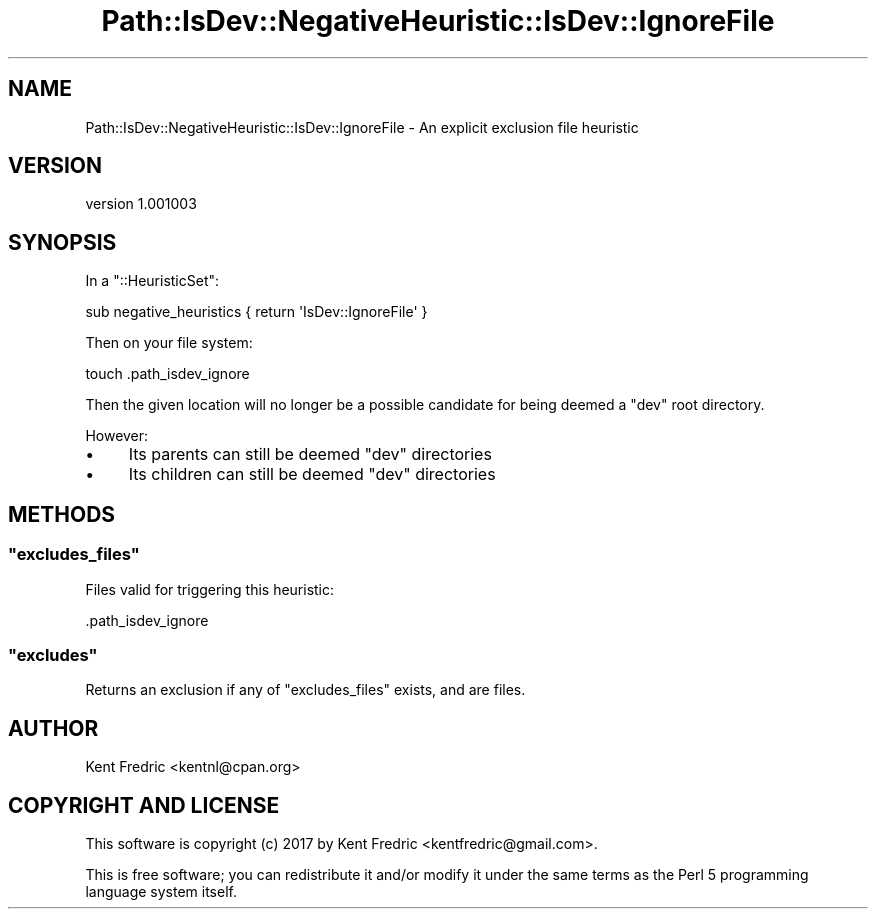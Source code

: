 .\" -*- mode: troff; coding: utf-8 -*-
.\" Automatically generated by Pod::Man 5.01 (Pod::Simple 3.43)
.\"
.\" Standard preamble:
.\" ========================================================================
.de Sp \" Vertical space (when we can't use .PP)
.if t .sp .5v
.if n .sp
..
.de Vb \" Begin verbatim text
.ft CW
.nf
.ne \\$1
..
.de Ve \" End verbatim text
.ft R
.fi
..
.\" \*(C` and \*(C' are quotes in nroff, nothing in troff, for use with C<>.
.ie n \{\
.    ds C` ""
.    ds C' ""
'br\}
.el\{\
.    ds C`
.    ds C'
'br\}
.\"
.\" Escape single quotes in literal strings from groff's Unicode transform.
.ie \n(.g .ds Aq \(aq
.el       .ds Aq '
.\"
.\" If the F register is >0, we'll generate index entries on stderr for
.\" titles (.TH), headers (.SH), subsections (.SS), items (.Ip), and index
.\" entries marked with X<> in POD.  Of course, you'll have to process the
.\" output yourself in some meaningful fashion.
.\"
.\" Avoid warning from groff about undefined register 'F'.
.de IX
..
.nr rF 0
.if \n(.g .if rF .nr rF 1
.if (\n(rF:(\n(.g==0)) \{\
.    if \nF \{\
.        de IX
.        tm Index:\\$1\t\\n%\t"\\$2"
..
.        if !\nF==2 \{\
.            nr % 0
.            nr F 2
.        \}
.    \}
.\}
.rr rF
.\" ========================================================================
.\"
.IX Title "Path::IsDev::NegativeHeuristic::IsDev::IgnoreFile 3pm"
.TH Path::IsDev::NegativeHeuristic::IsDev::IgnoreFile 3pm 2017-03-09 "perl v5.38.2" "User Contributed Perl Documentation"
.\" For nroff, turn off justification.  Always turn off hyphenation; it makes
.\" way too many mistakes in technical documents.
.if n .ad l
.nh
.SH NAME
Path::IsDev::NegativeHeuristic::IsDev::IgnoreFile \- An explicit exclusion file heuristic
.SH VERSION
.IX Header "VERSION"
version 1.001003
.SH SYNOPSIS
.IX Header "SYNOPSIS"
In a \f(CW\*(C`::HeuristicSet\*(C'\fR:
.PP
.Vb 1
\&    sub negative_heuristics { return \*(AqIsDev::IgnoreFile\*(Aq }
.Ve
.PP
Then on your file system:
.PP
.Vb 1
\&    touch .path_isdev_ignore
.Ve
.PP
Then the given location will no longer be a possible candidate for being deemed a \f(CW\*(C`dev\*(C'\fR root directory.
.PP
However:
.IP \(bu 4
Its parents can still be deemed \f(CW\*(C`dev\*(C'\fR directories
.IP \(bu 4
Its children can still be deemed \f(CW\*(C`dev\*(C'\fR directories
.SH METHODS
.IX Header "METHODS"
.ie n .SS """excludes_files"""
.el .SS \f(CWexcludes_files\fP
.IX Subsection "excludes_files"
Files valid for triggering this heuristic:
.PP
.Vb 1
\&    .path_isdev_ignore
.Ve
.ie n .SS """excludes"""
.el .SS \f(CWexcludes\fP
.IX Subsection "excludes"
Returns an exclusion if any of \f(CW\*(C`excludes_files\*(C'\fR exists, and are files.
.SH AUTHOR
.IX Header "AUTHOR"
Kent Fredric <kentnl@cpan.org>
.SH "COPYRIGHT AND LICENSE"
.IX Header "COPYRIGHT AND LICENSE"
This software is copyright (c) 2017 by Kent Fredric <kentfredric@gmail.com>.
.PP
This is free software; you can redistribute it and/or modify it under
the same terms as the Perl 5 programming language system itself.
